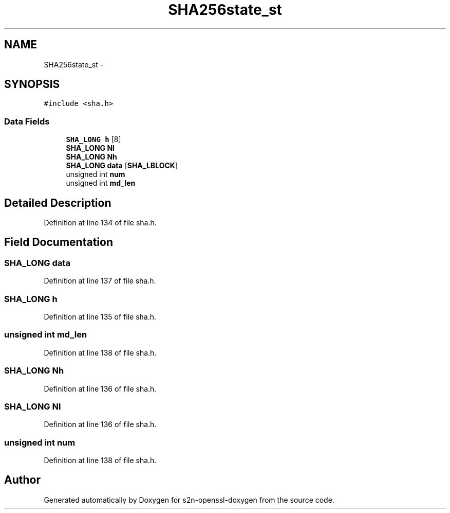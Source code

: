 .TH "SHA256state_st" 3 "Thu Jun 30 2016" "s2n-openssl-doxygen" \" -*- nroff -*-
.ad l
.nh
.SH NAME
SHA256state_st \- 
.SH SYNOPSIS
.br
.PP
.PP
\fC#include <sha\&.h>\fP
.SS "Data Fields"

.in +1c
.ti -1c
.RI "\fBSHA_LONG\fP \fBh\fP [8]"
.br
.ti -1c
.RI "\fBSHA_LONG\fP \fBNl\fP"
.br
.ti -1c
.RI "\fBSHA_LONG\fP \fBNh\fP"
.br
.ti -1c
.RI "\fBSHA_LONG\fP \fBdata\fP [\fBSHA_LBLOCK\fP]"
.br
.ti -1c
.RI "unsigned int \fBnum\fP"
.br
.ti -1c
.RI "unsigned int \fBmd_len\fP"
.br
.in -1c
.SH "Detailed Description"
.PP 
Definition at line 134 of file sha\&.h\&.
.SH "Field Documentation"
.PP 
.SS "\fBSHA_LONG\fP data"

.PP
Definition at line 137 of file sha\&.h\&.
.SS "\fBSHA_LONG\fP h"

.PP
Definition at line 135 of file sha\&.h\&.
.SS "unsigned int md_len"

.PP
Definition at line 138 of file sha\&.h\&.
.SS "\fBSHA_LONG\fP Nh"

.PP
Definition at line 136 of file sha\&.h\&.
.SS "\fBSHA_LONG\fP Nl"

.PP
Definition at line 136 of file sha\&.h\&.
.SS "unsigned int num"

.PP
Definition at line 138 of file sha\&.h\&.

.SH "Author"
.PP 
Generated automatically by Doxygen for s2n-openssl-doxygen from the source code\&.
